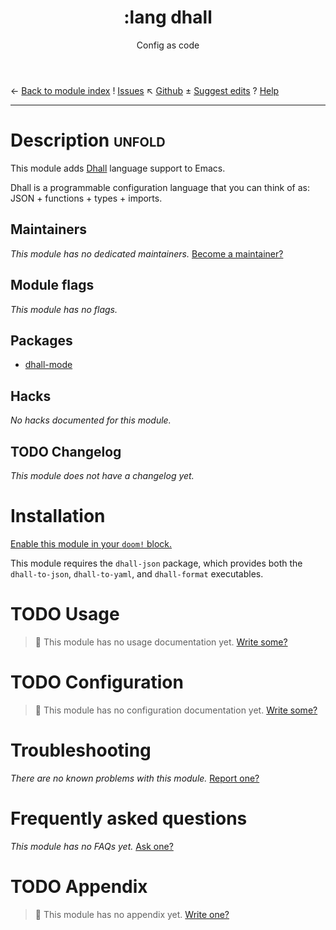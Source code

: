 ← [[doom-module-index:][Back to module index]]               ! [[doom-module-issues:::lang dhall][Issues]]  ↖ [[doom-source:modules/lang/dhall/][Github]]  ± [[doom-suggest-edit:][Suggest edits]]  ? [[doom-help-modules:][Help]]
--------------------------------------------------------------------------------
#+TITLE:    :lang dhall
#+SUBTITLE: Config as code
#+CREATED:  August 03, 2021
#+SINCE:    21.12.0

* Description :unfold:
This module adds [[https://dhall-lang.org/][Dhall]] language support to Emacs.

Dhall is a programmable configuration language that you can think of as: JSON +
functions + types + imports.

** Maintainers
/This module has no dedicated maintainers./ [[doom-contrib-maintainer:][Become a maintainer?]]

** Module flags
/This module has no flags./

** Packages
- [[doom-package:][dhall-mode]]

** Hacks
/No hacks documented for this module./

** TODO Changelog
# This section will be machine generated. Don't edit it by hand.
/This module does not have a changelog yet./

* Installation
[[id:01cffea4-3329-45e2-a892-95a384ab2338][Enable this module in your ~doom!~ block.]]

This module requires the =dhall-json= package, which provides both the
=dhall-to-json=, =dhall-to-yaml=, and =dhall-format= executables.

* TODO Usage
#+begin_quote
 🔨 This module has no usage documentation yet. [[doom-contrib-module:][Write some?]]
#+end_quote

* TODO Configuration
#+begin_quote
 🔨 This module has no configuration documentation yet. [[doom-contrib-module:][Write some?]]
#+end_quote

* Troubleshooting
/There are no known problems with this module./ [[doom-report:][Report one?]]

* Frequently asked questions
/This module has no FAQs yet./ [[doom-suggest-faq:][Ask one?]]

* TODO Appendix
#+begin_quote
 🔨 This module has no appendix yet. [[doom-contrib-module:][Write one?]]
#+end_quote

